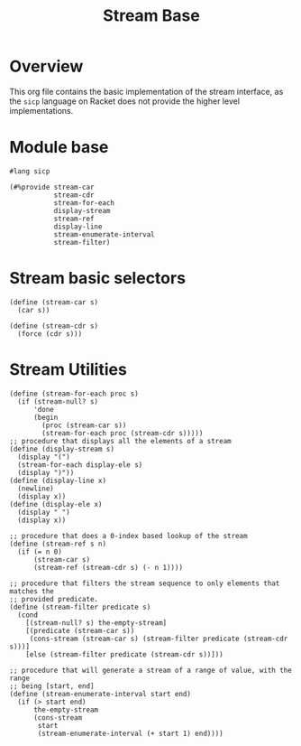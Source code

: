 #+title: Stream Base
* Overview

This org file contains the basic implementation of the stream interface, as the ~sicp~ language on Racket does not provide the higher level implementations.
* Module base

#+begin_src racket :tangle ./src/modules/stream-base.rkt :comments yes
#lang sicp
#+end_src

#+begin_src racket :tangle ./src/modules/stream-base.rkt :comments yes
(#%provide stream-car
           stream-cdr
           stream-for-each
           display-stream
           stream-ref
           display-line
           stream-enumerate-interval
           stream-filter)
#+end_src
* Stream basic selectors

#+begin_src racket :tangle ./src/modules/stream-base.rkt :comments yes
(define (stream-car s)
  (car s))

(define (stream-cdr s)
  (force (cdr s)))
#+end_src
* Stream Utilities

#+begin_src racket :tangle ./src/modules/stream-base.rkt :comments yes
(define (stream-for-each proc s)
  (if (stream-null? s)
      'done
      (begin
        (proc (stream-car s))
        (stream-for-each proc (stream-cdr s)))))
;; procedure that displays all the elements of a stream
(define (display-stream s)
  (display "(")
  (stream-for-each display-ele s)
  (display ")"))
(define (display-line x)
  (newline)
  (display x))
(define (display-ele x)
  (display " ")
  (display x))
#+end_src

#+begin_src racket :exports code :tangle ./src/modules/stream-base.rkt :comments yes
;; procedure that does a 0-index based lookup of the stream
(define (stream-ref s n)
  (if (= n 0)
      (stream-car s)
      (stream-ref (stream-cdr s) (- n 1))))

;; procedure that filters the stream sequence to only elements that matches the
;; provided predicate.
(define (stream-filter predicate s)
  (cond
    [(stream-null? s) the-empty-stream]
    [(predicate (stream-car s))
     (cons-stream (stream-car s) (stream-filter predicate (stream-cdr s)))]
    [else (stream-filter predicate (stream-cdr s))]))
#+end_src

#+begin_src racket :exports code :tangle ./src/modules/stream-base.rkt :comments yes
;; procedure that will generate a stream of a range of value, with the range
;; being [start, end]
(define (stream-enumerate-interval start end)
  (if (> start end)
      the-empty-stream
      (cons-stream
       start
       (stream-enumerate-interval (+ start 1) end))))
#+end_src
